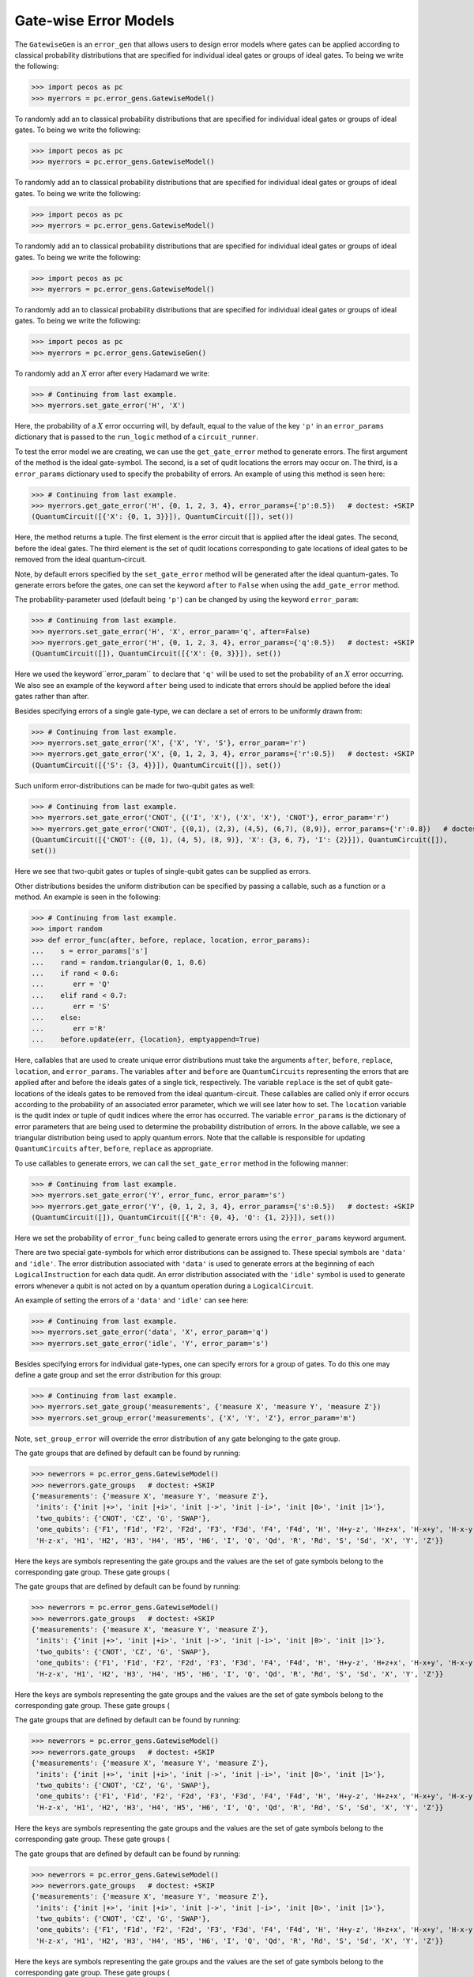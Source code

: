 .. _example-gate-error-models:

Gate-wise Error Models
======================

The ``GatewiseGen`` is an ``error_gen``  that allows users to design error models where gates can be applied according
to classical probability distributions that are specified for individual ideal gates or groups of ideal gates. To being
we write the following:

>>> import pecos as pc
>>> myerrors = pc.error_gens.GatewiseModel()

To randomly add an
to classical probability distributions that are specified for individual ideal gates or groups of ideal gates. To being
we write the following:

>>> import pecos as pc
>>> myerrors = pc.error_gens.GatewiseModel()

To randomly add an
to classical probability distributions that are specified for individual ideal gates or groups of ideal gates. To being
we write the following:

>>> import pecos as pc
>>> myerrors = pc.error_gens.GatewiseModel()

To randomly add an
to classical probability distributions that are specified for individual ideal gates or groups of ideal gates. To being
we write the following:

>>> import pecos as pc
>>> myerrors = pc.error_gens.GatewiseModel()

To randomly add an
to classical probability distributions that are specified for individual ideal gates or groups of ideal gates. To being
we write the following:

>>> import pecos as pc
>>> myerrors = pc.error_gens.GatewiseGen()

To randomly add an :math:`X` error after every Hadamard we write:

>>> # Continuing from last example.
>>> myerrors.set_gate_error('H', 'X')

Here, the probability of a :math:`X` error occurring will, by default, equal to the value of the key ``'p'`` in an
``error_params`` dictionary that is passed to the ``run_logic`` method of a ``circuit_runner``.

To test the error model we are creating, we can use the ``get_gate_error`` method to generate errors. The first argument
of the method is the ideal gate-symbol. The second, is a set of qudit locations the errors may occur on. The third, is a
``error_params`` dictionary used to specify the probability of errors. An example of using this method is seen here:

>>> # Continuing from last example.
>>> myerrors.get_gate_error('H', {0, 1, 2, 3, 4}, error_params={'p':0.5})   # doctest: +SKIP
(QuantumCircuit([{'X': {0, 1, 3}}]), QuantumCircuit([]), set())

Here, the method returns a tuple. The first element is the error circuit that is applied after the ideal gates. The
second, before the ideal gates. The third element is the set of qudit locations corresponding to gate locations of ideal
gates to be removed from the ideal quantum-circuit.

Note, by default errors specified by the ``set_gate_error`` method will be generated after the ideal quantum-gates. To
generate errors before the gates, one can set the keyword ``after`` to ``False`` when using the ``add_gate_error``
method.


The probability-parameter used (default being ``'p'``) can be changed by using the keyword ``error_param``:

>>> # Continuing from last example.
>>> myerrors.set_gate_error('H', 'X', error_param='q', after=False)
>>> myerrors.get_gate_error('H', {0, 1, 2, 3, 4}, error_params={'q':0.5})   # doctest: +SKIP
(QuantumCircuit([]), QuantumCircuit([{'X': {0, 3}}]), set())

Here we used the keyword``error_param`` to declare that ``'q'`` will be used to set the probability of an :math:`X`
error occurring. We also see an example of the keyword ``after`` being used to indicate that errors should be applied
before the ideal gates rather than after.

Besides specifying errors of a single gate-type, we can declare a set of errors to be uniformly drawn from:

>>> # Continuing from last example.
>>> myerrors.set_gate_error('X', {'X', 'Y', 'S'}, error_param='r')
>>> myerrors.get_gate_error('X', {0, 1, 2, 3, 4}, error_params={'r':0.5})   # doctest: +SKIP
(QuantumCircuit([{'S': {3, 4}}]), QuantumCircuit([]), set())

Such uniform error-distributions can be made for two-qubit gates as well:

>>> # Continuing from last example.
>>> myerrors.set_gate_error('CNOT', {('I', 'X'), ('X', 'X'), 'CNOT'}, error_param='r')
>>> myerrors.get_gate_error('CNOT', {(0,1), (2,3), (4,5), (6,7), (8,9)}, error_params={'r':0.8})   # doctest: +SKIP
(QuantumCircuit([{'CNOT': {(0, 1), (4, 5), (8, 9)}, 'X': {3, 6, 7}, 'I': {2}}]), QuantumCircuit([]),
set())

Here we see that two-qubit gates or tuples of single-qubit gates can be supplied as errors.

Other distributions besides the uniform distribution can be specified by passing a callable, such as a function or a
method. An example is seen in the following:

>>> # Continuing from last example.
>>> import random
>>> def error_func(after, before, replace, location, error_params):
...    s = error_params['s']
...    rand = random.triangular(0, 1, 0.6)
...    if rand < 0.6:
...       err = 'Q'
...    elif rand < 0.7:
...       err = 'S'
...    else:
...       err ='R'
...    before.update(err, {location}, emptyappend=True)

Here, callables that are used to create unique error distributions must take the arguments ``after``, ``before``,
``replace``, ``location``, and ``error_params``. The variables ``after`` and ``before`` are ``QuantumCircuits``
representing the errors that are applied after and before the ideals gates of a single tick, respectively. The variable
``replace`` is the set of qubit gate-locations of the ideals gates to be removed from the ideal quantum-circuit. These
callables are called only if error occurs according to the probability of an associated error parameter, which we will
see later how to set. The ``location`` variable is the qudit index or tuple of qudit indices where the error has
occurred. The variable ``error_params`` is the dictionary of error parameters that are being used to determine the
probability distribution of errors. In the above callable, we see a triangular distribution being used to apply quantum
errors. Note that the callable is responsible for updating ``QuantumCircuits``  ``after``, ``before``, ``replace`` as
appropriate.


To use callables to generate errors, we can call the ``set_gate_error`` method in the following manner:

>>> # Continuing from last example.
>>> myerrors.set_gate_error('Y', error_func, error_param='s')
>>> myerrors.get_gate_error('Y', {0, 1, 2, 3, 4}, error_params={'s':0.5})   # doctest: +SKIP
(QuantumCircuit([]), QuantumCircuit([{'R': {0, 4}, 'Q': {1, 2}}]), set())

Here we set the probability of ``error_func`` being called to generate errors using the ``error_params`` keyword
argument.

There are two special gate-symbols for which error distributions can be assigned to. These special symbols are
``'data'`` and ``'idle'``. The error distribution associated with ``'data'`` is used to generate errors at the beginning
of each ``LogicalInstruction`` for each data qudit. An error distribution associated with the ``'idle'`` symbol is used
to generate errors whenever a qubit is not acted on by a quantum operation during a ``LogicalCircuit``.

An example of setting the errors of a ``'data'`` and ``'idle'`` can see here:


>>> # Continuing from last example.
>>> myerrors.set_gate_error('data', 'X', error_param='q')
>>> myerrors.set_gate_error('idle', 'Y', error_param='s')


Besides specifying errors for individual gate-types, one can specify errors for a group of gates. To do this one may
define a gate group and set the error distribution for this group:

>>> # Continuing from last example.
>>> myerrors.set_gate_group('measurements', {'measure X', 'measure Y', 'measure Z'})
>>> myerrors.set_group_error('measurements', {'X', 'Y', 'Z'}, error_param='m')

Note, ``set_group_error`` will override the error distribution of any gate belonging to the gate group.

The gate groups that are defined by default can be found by running:

>>> newerrors = pc.error_gens.GatewiseModel()
>>> newerrors.gate_groups   # doctest: +SKIP
{'measurements': {'measure X', 'measure Y', 'measure Z'},
 'inits': {'init |+>', 'init |+i>', 'init |->', 'init |-i>', 'init |0>', 'init |1>'},
 'two_qubits': {'CNOT', 'CZ', 'G', 'SWAP'},
 'one_qubits': {'F1', 'F1d', 'F2', 'F2d', 'F3', 'F3d', 'F4', 'F4d', 'H', 'H+y-z', 'H+z+x', 'H-x+y', 'H-x-y', 'H-y-z',
 'H-z-x', 'H1', 'H2', 'H3', 'H4', 'H5', 'H6', 'I', 'Q', 'Qd', 'R', 'Rd', 'S', 'Sd', 'X', 'Y', 'Z'}}

Here the keys are symbols representing the gate groups and the values are the set of gate symbols belong to the
corresponding gate group. These gate groups (

The gate groups that are defined by default can be found by running:

>>> newerrors = pc.error_gens.GatewiseModel()
>>> newerrors.gate_groups   # doctest: +SKIP
{'measurements': {'measure X', 'measure Y', 'measure Z'},
 'inits': {'init |+>', 'init |+i>', 'init |->', 'init |-i>', 'init |0>', 'init |1>'},
 'two_qubits': {'CNOT', 'CZ', 'G', 'SWAP'},
 'one_qubits': {'F1', 'F1d', 'F2', 'F2d', 'F3', 'F3d', 'F4', 'F4d', 'H', 'H+y-z', 'H+z+x', 'H-x+y', 'H-x-y', 'H-y-z',
 'H-z-x', 'H1', 'H2', 'H3', 'H4', 'H5', 'H6', 'I', 'Q', 'Qd', 'R', 'Rd', 'S', 'Sd', 'X', 'Y', 'Z'}}

Here the keys are symbols representing the gate groups and the values are the set of gate symbols belong to the
corresponding gate group. These gate groups (

The gate groups that are defined by default can be found by running:

>>> newerrors = pc.error_gens.GatewiseModel()
>>> newerrors.gate_groups   # doctest: +SKIP
{'measurements': {'measure X', 'measure Y', 'measure Z'},
 'inits': {'init |+>', 'init |+i>', 'init |->', 'init |-i>', 'init |0>', 'init |1>'},
 'two_qubits': {'CNOT', 'CZ', 'G', 'SWAP'},
 'one_qubits': {'F1', 'F1d', 'F2', 'F2d', 'F3', 'F3d', 'F4', 'F4d', 'H', 'H+y-z', 'H+z+x', 'H-x+y', 'H-x-y', 'H-y-z',
 'H-z-x', 'H1', 'H2', 'H3', 'H4', 'H5', 'H6', 'I', 'Q', 'Qd', 'R', 'Rd', 'S', 'Sd', 'X', 'Y', 'Z'}}

Here the keys are symbols representing the gate groups and the values are the set of gate symbols belong to the
corresponding gate group. These gate groups (

The gate groups that are defined by default can be found by running:

>>> newerrors = pc.error_gens.GatewiseModel()
>>> newerrors.gate_groups   # doctest: +SKIP
{'measurements': {'measure X', 'measure Y', 'measure Z'},
 'inits': {'init |+>', 'init |+i>', 'init |->', 'init |-i>', 'init |0>', 'init |1>'},
 'two_qubits': {'CNOT', 'CZ', 'G', 'SWAP'},
 'one_qubits': {'F1', 'F1d', 'F2', 'F2d', 'F3', 'F3d', 'F4', 'F4d', 'H', 'H+y-z', 'H+z+x', 'H-x+y', 'H-x-y', 'H-y-z',
 'H-z-x', 'H1', 'H2', 'H3', 'H4', 'H5', 'H6', 'I', 'Q', 'Qd', 'R', 'Rd', 'S', 'Sd', 'X', 'Y', 'Z'}}

Here the keys are symbols representing the gate groups and the values are the set of gate symbols belong to the
corresponding gate group. These gate groups (

The gate groups that are defined by default can be found by running:

>>> newerrors = pc.error_gens.GatewiseGen()
>>> newerrors.gate_groups   # doctest: +SKIP
{'measurements': {'measure X', 'measure Y', 'measure Z'},
 'inits': {'init |+>', 'init |+i>', 'init |->', 'init |-i>', 'init |0>', 'init |1>'},
 'two_qubits': {'CNOT', 'CZ', 'G', 'SWAP'},
 'one_qubits': {'F1', 'F1d', 'F2', 'F2d', 'F3', 'F3d', 'F4', 'F4d', 'H', 'H+y-z', 'H+z+x', 'H-x+y', 'H-x-y', 'H-y-z',
 'H-z-x', 'H1', 'H2', 'H3', 'H4', 'H5', 'H6', 'I', 'Q', 'Qd', 'R', 'Rd', 'S', 'Sd', 'X', 'Y', 'Z'}}

Here the keys are symbols representing the gate groups and the values are the set of gate symbols belong to the
corresponding gate group. These gate groups (``'measurements'``, ``'inits'``, ``'two_qubits'``, and ``'one_qubits'``)
can be redefined by the user.

Example: The Symmetric Depolarizing-channel
-------------------------------------------

As an example, the circuit-level symmetric depolarizing-channel is modeled by ``DepolarGen`` as discussed in
:ref:`this page <DepolarGen>`, can be represented by the ``GatewiseGen`` class as follows:

.. code-block:: python

   depolar_circuit = pc.error_gens.GatewiseGen()
   set_gate_group('Xinit', {'init |+>', 'init |->'})
   set_gate_group('Yinit', {'init |+i>', 'init |-i>'})
   set_gate_group('Zinit', {'init |0>', 'init |1>'})
   depolar_circuit.set_group_error('Xinit', 'Z')
   depolar_circuit.set_group_error('Yinit', 'Z')
   depolar_circuit.set_group_error('Zinit', 'X')
   depolar_circuit.set_gate_error('measure X', 'Z', after=False)
   depolar_circuit.set_gate_error('measure Y', 'Z', after=False)
   depolar_circuit.set_gate_error('measure Z', 'X', after=False)
   depolar_circuit.set_group_error('one_qubits', {'X', 'Y', 'Z'})
   depolar_circuit.set_group_error('two_qubits', {('I', 'X'), ('I', 'Y'), ('I', 'Z'),
   ('X', 'I'), ('X', 'X'), ('X', 'Y'), ('X', 'Z'), ('Y', 'I'), ('Y', 'X'), ('Y', 'Y'),
   ('Y', 'Z'), ('Z', 'I'), ('Z', 'X'), ('I', 'Y'), ('Z', 'Z')})

Example: The Amplitude-dampening Channel
----------------------------------------

The stochastic circuit-level amplitude-dampening channel can be described as:

.. code-block:: python

  amp_damp = pc.error_gens.GatewiseGen()
  amp_damp.set_group_error('inits', 'init |0>')
  amp_damp.set_gate_error('measurements', 'init |0>',   after=False)
  amp_damp.set_group_error('one_qubits', 'init |0>')
  amp_damp.set_group_error('two_qubits', {('I', 'init |0>'), ('init |0>', 'I'),
  ('init |0>', 'init |0>')})
